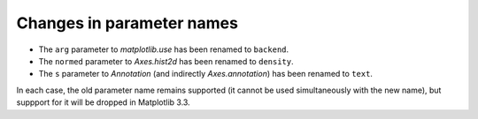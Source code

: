 Changes in parameter names
``````````````````````````

- The ``arg`` parameter to `matplotlib.use` has been renamed to ``backend``.
- The ``normed`` parameter to `Axes.hist2d` has been renamed to ``density``.
- The ``s`` parameter to `Annotation` (and indirectly `Axes.annotation`) has
  been renamed to ``text``.

In each case, the old parameter name remains supported (it cannot be used
simultaneously with the new name), but suppport for it will be dropped in
Matplotlib 3.3.
